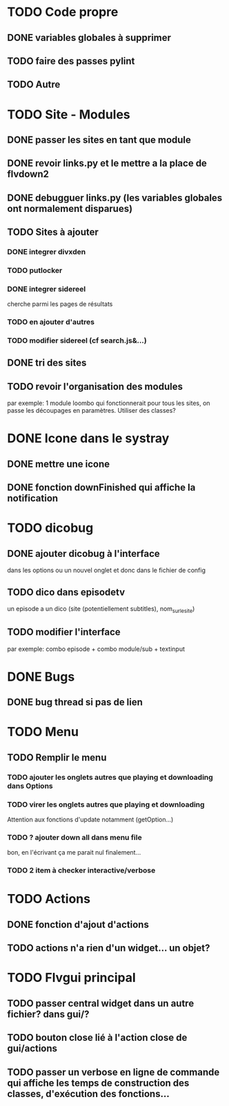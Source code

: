 * TODO Code propre 
** DONE variables globales à supprimer
** TODO faire des passes pylint
** TODO Autre
   
* TODO Site - Modules
** DONE passer les sites en tant que module
** DONE revoir links.py et le mettre a la place de flvdown2
** DONE debugguer links.py (les variables globales ont normalement disparues)
** TODO Sites à ajouter
*** DONE integrer divxden
*** TODO putlocker
*** DONE integrer sidereel
    cherche parmi les pages de résultats
*** TODO en ajouter d'autres
*** TODO modifier sidereel (cf search.js&...)
** DONE tri des sites
** TODO revoir l'organisation des modules
   par exemple:
   1 module loombo qui fonctionnerait pour tous les sites,
   on passe les découpages en paramètres.
   Utiliser des classes?


* DONE Icone dans le systray
** DONE mettre une icone 
** DONE fonction downFinished qui affiche la notification


* TODO dicobug
** DONE ajouter dicobug à l'interface
   dans les options ou un nouvel onglet
   et donc dans le fichier de config

** TODO dico dans episodetv
   un episode a un dico (site (potentiellement subtitles), nom_sur_le_site)

** TODO modifier l'interface
   par exemple:
   combo episode + combo module/sub + textinput


* DONE Bugs
** DONE bug thread si pas de lien


* TODO Menu

** TODO Remplir le menu

*** TODO ajouter les onglets autres que playing et downloading dans Options

*** TODO virer les onglets autres que playing et downloading
    Attention aux fonctions d'update notamment (getOption...)

*** TODO ? ajouter down all dans menu file 
    bon, en l'écrivant ça me parait nul finalement...

*** TODO 2 item à checker interactive/verbose

* TODO Actions
** DONE fonction d'ajout d'actions
** TODO actions n'a rien d'un widget... un objet?


* TODO Flvgui principal

** TODO passer central widget dans un autre fichier? dans gui/? 

** TODO bouton close lié à l'action close de gui/actions

** TODO passer un verbose en ligne de commande qui affiche les temps de construction des classes, d'exécution des fonctions...

